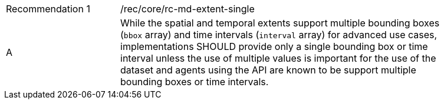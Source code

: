 [[fc_md_extent_single]]
[width="90%",cols="2,6a"]
|===
|Recommendation {counter:rec-id} |/rec/core/rc-md-extent-single
^|A |While the spatial and temporal extents support multiple bounding boxes (`bbox` array) and time intervals (`interval` array) for advanced use cases, implementations SHOULD provide only a single bounding box or time interval unless the use of multiple values is important for the use of the dataset and agents using the API are known to be support multiple bounding boxes or time intervals.
|===
